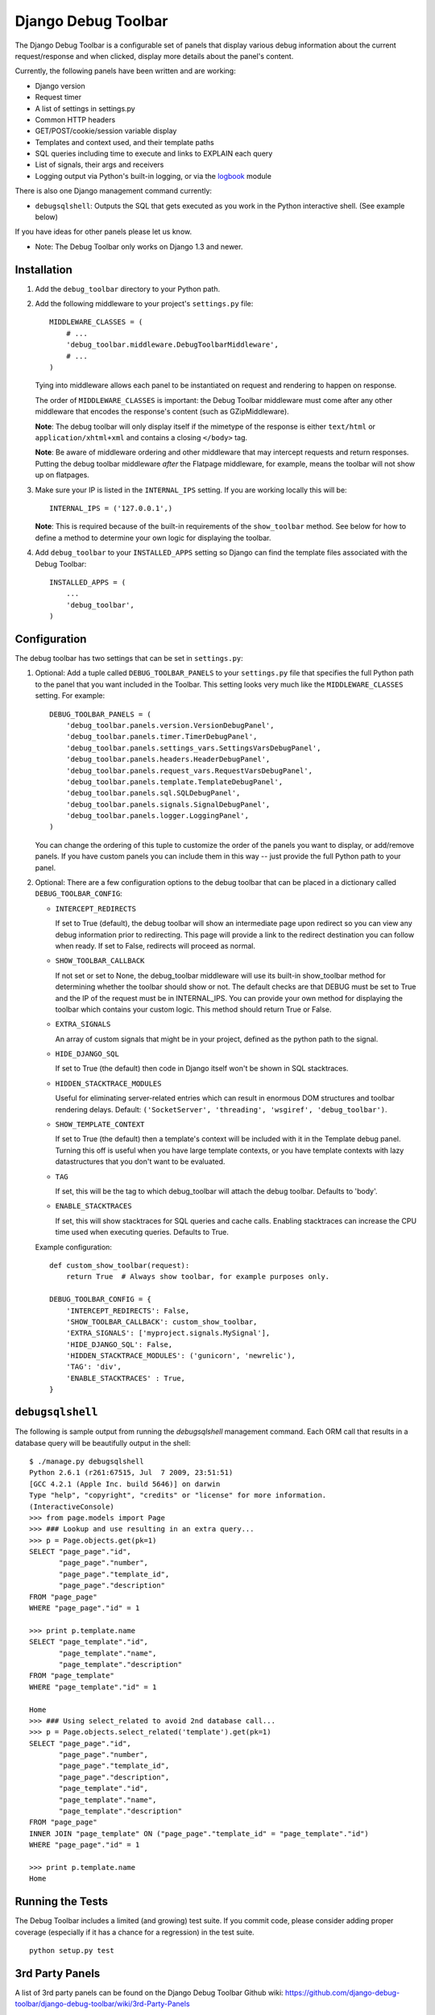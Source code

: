 ====================
Django Debug Toolbar
====================

.. image:: https://secure.travis-ci.org/django-debug-toolbar/django-debug-toolbar.png
    :alt: Build Status
    :target: http://travis-ci.org/django-debug-toolbar/django-debug-toolbar

The Django Debug Toolbar is a configurable set of panels that display various
debug information about the current request/response and when clicked, display
more details about the panel's content.

Currently, the following panels have been written and are working:

- Django version
- Request timer
- A list of settings in settings.py
- Common HTTP headers
- GET/POST/cookie/session variable display
- Templates and context used, and their template paths
- SQL queries including time to execute and links to EXPLAIN each query
- List of signals, their args and receivers
- Logging output via Python's built-in logging, or via the `logbook <http://logbook.pocoo.org>`_ module

There is also one Django management command currently:

- ``debugsqlshell``: Outputs the SQL that gets executed as you work in the
  Python interactive shell. (See example below)

If you have ideas for other panels please let us know.

* Note: The Debug Toolbar only works on Django 1.3 and newer.

Installation
============

#. Add the ``debug_toolbar`` directory to your Python path.

#. Add the following middleware to your project's ``settings.py`` file::

       MIDDLEWARE_CLASSES = (
           # ...
           'debug_toolbar.middleware.DebugToolbarMiddleware',
           # ...
       )

   Tying into middleware allows each panel to be instantiated on request and
   rendering to happen on response.

   The order of ``MIDDLEWARE_CLASSES`` is important: the Debug Toolbar
   middleware must come after any other middleware that encodes the
   response's content (such as GZipMiddleware).

   **Note**: The debug toolbar will only display itself if the mimetype of the
   response is either ``text/html`` or ``application/xhtml+xml`` and contains a
   closing ``</body>`` tag.

   **Note**: Be aware of middleware ordering and other middleware that may
   intercept requests and return responses. Putting the debug toolbar
   middleware *after* the Flatpage middleware, for example, means the
   toolbar will not show up on flatpages.

#. Make sure your IP is listed in the ``INTERNAL_IPS`` setting. If you are
   working locally this will be::

       INTERNAL_IPS = ('127.0.0.1',)

   **Note**: This is required because of the built-in requirements of the
   ``show_toolbar`` method. See below for how to define a method to determine
   your own logic for displaying the toolbar.

#. Add ``debug_toolbar`` to your ``INSTALLED_APPS`` setting so Django can
   find the template files associated with the Debug Toolbar::

       INSTALLED_APPS = (
           ...
           'debug_toolbar',
       )

Configuration
=============

The debug toolbar has two settings that can be set in ``settings.py``:

#. Optional: Add a tuple called ``DEBUG_TOOLBAR_PANELS`` to your ``settings.py``
   file that specifies the full Python path to the panel that you want included
   in the Toolbar. This setting looks very much like the ``MIDDLEWARE_CLASSES``
   setting. For example::

       DEBUG_TOOLBAR_PANELS = (
           'debug_toolbar.panels.version.VersionDebugPanel',
           'debug_toolbar.panels.timer.TimerDebugPanel',
           'debug_toolbar.panels.settings_vars.SettingsVarsDebugPanel',
           'debug_toolbar.panels.headers.HeaderDebugPanel',
           'debug_toolbar.panels.request_vars.RequestVarsDebugPanel',
           'debug_toolbar.panels.template.TemplateDebugPanel',
           'debug_toolbar.panels.sql.SQLDebugPanel',
           'debug_toolbar.panels.signals.SignalDebugPanel',
           'debug_toolbar.panels.logger.LoggingPanel',
       )

   You can change the ordering of this tuple to customize the order of the
   panels you want to display, or add/remove panels. If you have custom panels
   you can include them in this way -- just provide the full Python path to
   your panel.

#. Optional: There are a few configuration options to the debug toolbar that
   can be placed in a dictionary called ``DEBUG_TOOLBAR_CONFIG``:

   * ``INTERCEPT_REDIRECTS``

     If set to True (default), the debug toolbar will
     show an intermediate page upon redirect so you can view any debug
     information prior to redirecting. This page will provide a link to the
     redirect destination you can follow when ready. If set to False, redirects
     will proceed as normal.

   * ``SHOW_TOOLBAR_CALLBACK``

     If not set or set to None, the debug_toolbar
     middleware will use its built-in show_toolbar method for determining whether
     the toolbar should show or not. The default checks are that DEBUG must be
     set to True and the IP of the request must be in INTERNAL_IPS. You can
     provide your own method for displaying the toolbar which contains your
     custom logic. This method should return True or False.

   * ``EXTRA_SIGNALS``

     An array of custom signals that might be in your project,
     defined as the python path to the signal.

   * ``HIDE_DJANGO_SQL``

     If set to True (the default) then code in Django itself
     won't be shown in SQL stacktraces.

   * ``HIDDEN_STACKTRACE_MODULES``

     Useful for eliminating server-related entries which can result
     in enormous DOM structures and toolbar rendering delays.
     Default: ``('SocketServer', 'threading', 'wsgiref', 'debug_toolbar')``.

   * ``SHOW_TEMPLATE_CONTEXT``

     If set to True (the default) then a template's
     context will be included with it in the Template debug panel. Turning this
     off is useful when you have large template contexts, or you have template
     contexts with lazy datastructures that you don't want to be evaluated.

   * ``TAG``

     If set, this will be the tag to which debug_toolbar will attach the 
     debug toolbar. Defaults to 'body'.

   * ``ENABLE_STACKTRACES``

     If set, this will show stacktraces for SQL queries
     and cache calls. Enabling stacktraces can increase the CPU time used when
     executing queries. Defaults to True.

   Example configuration::

       def custom_show_toolbar(request):
           return True  # Always show toolbar, for example purposes only.

       DEBUG_TOOLBAR_CONFIG = {
           'INTERCEPT_REDIRECTS': False,
           'SHOW_TOOLBAR_CALLBACK': custom_show_toolbar,
           'EXTRA_SIGNALS': ['myproject.signals.MySignal'],
           'HIDE_DJANGO_SQL': False,
           'HIDDEN_STACKTRACE_MODULES': ('gunicorn', 'newrelic'),
           'TAG': 'div',
           'ENABLE_STACKTRACES' : True,
       }

``debugsqlshell``
=================

The following is sample output from running the `debugsqlshell` management
command. Each ORM call that results in a database query will be beautifully
output in the shell::

    $ ./manage.py debugsqlshell
    Python 2.6.1 (r261:67515, Jul  7 2009, 23:51:51) 
    [GCC 4.2.1 (Apple Inc. build 5646)] on darwin
    Type "help", "copyright", "credits" or "license" for more information.
    (InteractiveConsole)
    >>> from page.models import Page
    >>> ### Lookup and use resulting in an extra query...
    >>> p = Page.objects.get(pk=1)
    SELECT "page_page"."id",
           "page_page"."number",
           "page_page"."template_id",
           "page_page"."description"
    FROM "page_page"
    WHERE "page_page"."id" = 1
    
    >>> print p.template.name
    SELECT "page_template"."id",
           "page_template"."name",
           "page_template"."description"
    FROM "page_template"
    WHERE "page_template"."id" = 1
    
    Home
    >>> ### Using select_related to avoid 2nd database call...
    >>> p = Page.objects.select_related('template').get(pk=1)
    SELECT "page_page"."id",
           "page_page"."number",
           "page_page"."template_id",
           "page_page"."description",
           "page_template"."id",
           "page_template"."name",
           "page_template"."description"
    FROM "page_page"
    INNER JOIN "page_template" ON ("page_page"."template_id" = "page_template"."id")
    WHERE "page_page"."id" = 1
    
    >>> print p.template.name
    Home

Running the Tests
=================

The Debug Toolbar includes a limited (and growing) test suite. If you commit code, please consider
adding proper coverage (especially if it has a chance for a regression) in the test suite.

::

    python setup.py test


3rd Party Panels
================

A list of 3rd party panels can be found on the Django Debug Toolbar Github wiki:
https://github.com/django-debug-toolbar/django-debug-toolbar/wiki/3rd-Party-Panels

Resources
=========

* `Bug Tracker <http://github.com/django-debug-toolbar/django-debug-toolbar/issues>`_
* `Code <http://github.com/django-debug-toolbar/django-debug-toolbar>`_
* `Transifex <https://www.transifex.net/projects/p/django-debug-toolbar/>`_ (Help Translate!)

The `in-development version <http://github.com/django-debug-toolbar/django-debug-toolbar/tarball/master#egg=django-debug-toolbar-dev>`_
of the Debug Toolbar can be installed with ``pip install django-debug-toolbar==dev`` or ``easy_install django-debug-toolbar==dev``.
